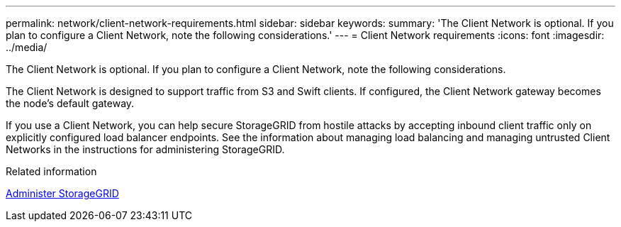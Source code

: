 ---
permalink: network/client-network-requirements.html
sidebar: sidebar
keywords:
summary: 'The Client Network is optional. If you plan to configure a Client Network, note the following considerations.'
---
= Client Network requirements
:icons: font
:imagesdir: ../media/

[.lead]
The Client Network is optional. If you plan to configure a Client Network, note the following considerations.

The Client Network is designed to support traffic from S3 and Swift clients. If configured, the Client Network gateway becomes the node's default gateway.

If you use a Client Network, you can help secure StorageGRID from hostile attacks by accepting inbound client traffic only on explicitly configured load balancer endpoints. See the information about managing load balancing and managing untrusted Client Networks in the instructions for administering StorageGRID.

.Related information

xref:../admin/index.adoc[Administer StorageGRID]
